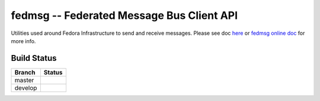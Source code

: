 fedmsg -- Federated Message Bus Client API
=====================================

.. split here

Utilities used around Fedora Infrastructure to send and receive messages.
Please see doc `here <https://github.com/fedora-infra/fedmsg/tree/develop/doc>`_ or `fedmsg online doc <https://fedmsg.readthedocs.org/>`_ for more info.

Build Status
------------

.. |master| image:: https://secure.travis-ci.org/fedora-infra/fedmsg.png?branch=master
   :alt: Build Status - master branch
   :target: https://travis-ci.org/#!/fedora-infra/fedmsg

.. |develop| image:: https://secure.travis-ci.org/fedora-infra/fedmsg.png?branch=develop
   :alt: Build Status - develop branch
   :target: https://travis-ci.org/#!/fedora-infra/fedmsg

+----------+-----------+
| Branch   | Status    |
+==========+===========+
| master   | |master|  |
+----------+-----------+
| develop  | |develop| |
+----------+-----------+
